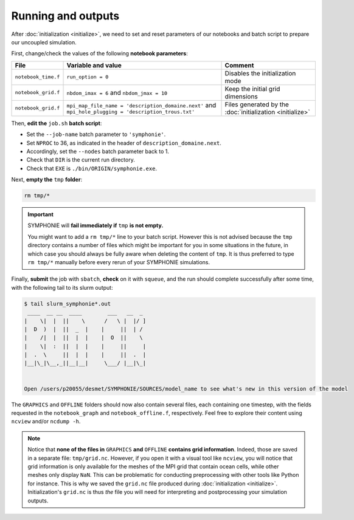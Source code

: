 Running and outputs
===================

After :doc:`initialization <initialize>`, we need to set and reset parameters of our
notebooks and batch script to prepare our uncoupled simulation.

First, change/check the values of the following **notebook parameters**:

.. list-table::
   :header-rows: 1

   * - File
     - Variable and value
     - Comment
   * - ``notebook_time.f``
     - ``run_option = 0``
     - Disables the initialization mode
   * - ``notebook_grid.f``
     - ``nbdom_imax = 6`` and ``nbdom_jmax = 10``
     - Keep the initial grid dimensions
   * - ``notebook_grid.f``
     - ``mpi_map_file_name = 'description_domaine.next'`` and ``mpi_hole_plugging = 'description_trous.txt'``
     - Files generated by the :doc:`initialization <initialize>`
   

Then, **edit the** ``job.sh`` **batch script**:

* Set the ``--job-name`` batch parameter to ``'symphonie'``.
* Set ``NPROC`` to 36, as indicated in the header of ``description_domaine.next``.
* Accordingly, set the ``--nodes`` batch parameter back to 1.
* Check that ``DIR`` is the current run directory.
* Check that ``EXE`` is ``./bin/ORIGIN/symphonie.exe``.
   

.. dropdown:: ``job.sh``

   .. code:: bash

      #!/bin/bash

      #SBATCH --job-name=symphonie
      #SBATCH --nodes=1
      #SBATCH --ntasks-per-node=36
      #SBATCH --ntasks-per-core=1
      #SBATCH --time=1:00:00
      #SBATCH --output=slurm_%x-id_%j.out
      #SBATCH --error=slurm_%x-id_%j.err

      DIR=/tmpdir/desmet/TRAINING_CPL/symphonie # <-- make sure to modify here!
      EXE=./bin/ORIGIN/symphonie.exe # from DIR
      NPROC=36
      INPUT=notebook_list.f

      module purge
      source /tmpdir/desmet/2025-05-21-WORKSHOP/config.sh

      export OMPI_FC=ifort
      export OMPI_CC=icc
      export OMP_CXX=icpc
      ulimit -s unlimited

      cd $DIR

      rm fort*
      rm core

      module list 2>./run_modules

      mpiexec.hydra -np $NPROC $EXE $INPUT


Next, **empty the** ``tmp`` **folder**:

.. code:: bash

   rm tmp/*


.. important::

   SYMPHONIE will **fail immediately if** ``tmp`` **is not empty.**

   You might want to add a ``rm tmp/*`` line to your batch script.
   However this is not advised because the ``tmp`` directory contains a number of files
   which might be important for you in some situations in the future, in which case
   you should always be fully aware when deleting the content of ``tmp``.
   It is thus preferred to type ``rm tmp/*`` manually before every rerun of your
   SYMPHONIE simulations.


Finally, **submit** the job with ``sbatch``, **check** on it with ``squeue``, and the
run should complete successfully after some time, with the following tail to its slurm
output:

.. code:: console

   $ tail slurm_symphonie*.out
    ____  __ __  ____        ___   __  _ 
   |    \|  |  ||    \      /   \ |  |/ ]
   |  D  )  |  ||  _  |    |     ||  | / 
   |    /|  |  ||  |  |    |  O  ||    \ 
   |    \|  :  ||  |  |    |     ||     |
   |  .  \     ||  |  |    |     ||  .  |
   |__|\_|\__,_||__|__|     \___/ |__|\_|


   Open /users/p20055/desmet/SYMPHONIE/SOURCES/model_name to see what's new in this version of the model


The ``GRAPHICS`` and ``OFFLINE`` folders should now also contain several files, each
containing one timestep, with the fields requested in the ``notebook_graph`` and
``notebook_offline.f``, respectively. Feel free to explore their content using
``ncview`` and/or ``ncdump -h``.

.. note::

   Notice that **none of the files in** ``GRAPHICS`` **and** ``OFFLINE`` **contains grid
   information**. Indeed, those are saved in a separate file: ``tmp/grid.nc``. However,
   if you open it with a visual tool like ``ncview``, you will notice that grid
   information is only available for the meshes of the MPI grid that contain ocean
   cells, while other meshes only display ``NaN``. This can be problematic for
   conducting preprocessing with other tools like Python for instance. This is why
   we saved the ``grid.nc`` file produced during :doc:`initialization <initialize>`.
   Initialization's ``grid.nc`` is thus *the* file you will need for interpreting and
   postprocessing your simulation outputs.